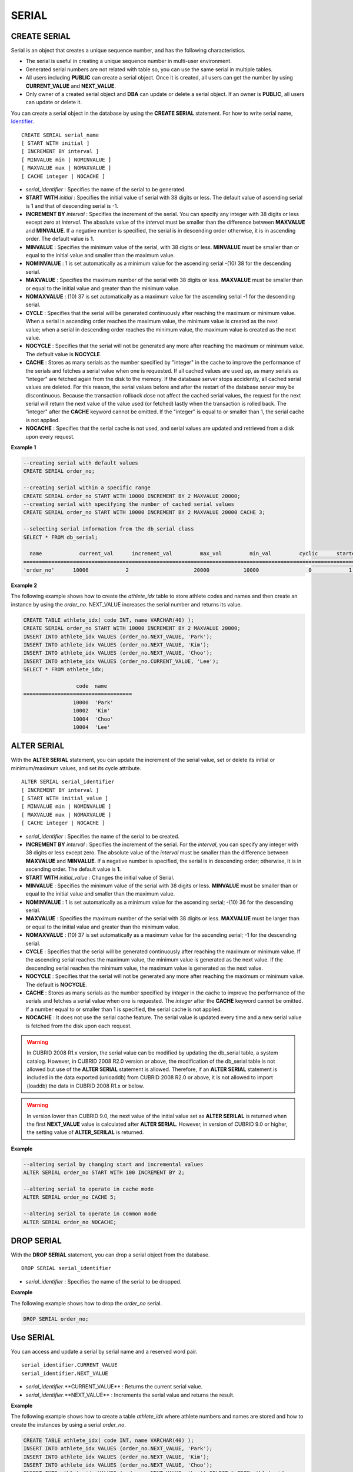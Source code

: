 ******
SERIAL
******

CREATE SERIAL
=============

Serial is an object that creates a unique sequence number, and has the following characteristics.

*   The serial is useful in creating a unique sequence number in multi-user environment.
*   Generated serial numbers are not related with table so, you can use the same serial in multiple tables.
*   All users including **PUBLIC** can create a serial object. Once it is created, all users can get the number by using **CURRENT_VALUE** and **NEXT_VALUE**.
*   Only owner of a created serial object and **DBA** can update or delete a serial object. If an owner is **PUBLIC**, all users can update or delete it.

You can create a serial object in the database by using the **CREATE SERIAL** statement. For how to write serial name, `Identifier <#syntax_csql_syntaxtype_identifie_2262>`_. ::

	CREATE SERIAL serial_name
	[ START WITH initial ]
	[ INCREMENT BY interval ]
	[ MINVALUE min | NOMINVALUE ]
	[ MAXVALUE max | NOMAXVALUE ]
	[ CACHE integer | NOCACHE ]

*   *serial_identifier* : Specifies the name of the serial to be generated.
*   **START WITH** *initial* : Specifies the initial value of serial with 38 digits or less. The default value of ascending serial is 1 and that of descending serial is -1.

*   **INCREMENT BY** *interval* : Specifies the increment of the serial. You can specify any integer with 38 digits or less except zero at *interval*. The absolute value of the *interval* must be smaller than the difference between **MAXVALUE** and **MINVALUE**. If a negative number is specified, the serial is in descending order otherwise, it is in ascending order. The default value is **1**.

*   **MINVALUE** : Specifies the minimum value of the serial, with 38 digits or less. **MINVALUE** must be smaller than or equal to the initial value and smaller than the maximum value.
*   **NOMINVALUE** : 1 is set automatically as a minimum value for the ascending serial -(10) 38 for the descending serial.
*   **MAXVALUE** : Specifies the maximum number of the serial with 38 digits or less. **MAXVALUE** must be smaller than or equal to the initial value and greater than the minimum value.
*   **NOMAXVALUE** : (10) 37 is set automatically as a maximum value for the ascending serial -1 for the descending serial.

*   **CYCLE** : Specifies that the serial will be generated continuously after reaching the maximum or minimum value. When a serial in ascending order reaches the maximum value, the minimum value is created as the next value; when a serial in descending order reaches the minimum value, the maximum value is created as the next value.

*   **NOCYCLE** : Specifies that the serial will not be generated any more after reaching the maximum or minimum value. The default value is **NOCYCLE**.

*   **CACHE** : Stores as many serials as the number specified by "integer" in the cache to improve the performance of the serials and fetches a serial value when one is requested. If all cached values are used up, as many serials as "integer" are fetched again from the disk to the memory. If the database server stops accidently, all cached serial values are deleted. For this reason, the serial values before and after the restart of the database server may be discontinuous. Because the transaction rollback dose not affect the cached serial values, the request for the next serial will return the next value of the value used (or fetched) lastly when the transaction is rolled back. The "integer" after the **CACHE** keyword cannot be omitted. If the "integer" is equal to or smaller than 1, the serial cache is not applied.

*   **NOCACHE** : Specifies that the serial cache is not used, and serial values are updated and retrieved from a disk upon every request.

**Example 1**

.. code-block:: sql

	--creating serial with default values
	CREATE SERIAL order_no;
	 
	--creating serial within a specific range
	CREATE SERIAL order_no START WITH 10000 INCREMENT BY 2 MAXVALUE 20000;
	--creating serial with specifying the number of cached serial values
	CREATE SERIAL order_no START WITH 10000 INCREMENT BY 2 MAXVALUE 20000 CACHE 3;
	 
	--selecting serial information from the db_serial class
	SELECT * FROM db_serial;
	 
	  name            current_val      increment_val         max_val         min_val         cyclic      started       cached_num        att_name
	====================================================================================================================================================
	'order_no'      10006            2                     20000           10000                0            1                3            NULL

**Example 2**

The following example shows how to create the *athlete_idx* table to store athlete codes and names and then create an instance by using the *order_no*. NEXT_VALUE increases the serial number and returns its value.

.. code-block:: sql

	CREATE TABLE athlete_idx( code INT, name VARCHAR(40) );
	CREATE SERIAL order_no START WITH 10000 INCREMENT BY 2 MAXVALUE 20000;
	INSERT INTO athlete_idx VALUES (order_no.NEXT_VALUE, 'Park');
	INSERT INTO athlete_idx VALUES (order_no.NEXT_VALUE, 'Kim');
	INSERT INTO athlete_idx VALUES (order_no.NEXT_VALUE, 'Choo');
	INSERT INTO athlete_idx VALUES (order_no.CURRENT_VALUE, 'Lee');
	SELECT * FROM athlete_idx;
	 
			 code  name
	===================================
			10000  'Park'
			10002  'Kim'
			10004  'Choo'
			10004  'Lee'

ALTER SERIAL
============

With the **ALTER SERIAL** statement, you can update the increment of the serial value, set or delete its initial or minimum/maximum values, and set its cycle attribute. ::

	ALTER SERIAL serial_identifier
	[ INCREMENT BY interval ]
	[ START WITH initial_value ]
	[ MINVALUE min | NOMINVALUE ]
	[ MAXVALUE max | NOMAXVALUE ]
	[ CACHE integer | NOCACHE ]

*   *serial_identifier* : Specifies the name of the serial to be created.
*   **INCREMENT BY** *interval* : Specifies the increment of the serial. For the *interval*, you can specify any integer with 38 digits or less except zero. The absolute value of the *interval* must be smaller than the difference between **MAXVALUE** and **MINVALUE**. If a negative number is specified, the serial is in descending order; otherwise, it is in ascending order. The default value is **1**.

*   **START WITH** *initial_value* : Changes the initial value of Serial.
*   **MINVALUE** : Specifies the minimum value of the serial with 38 digits or less. **MINVALUE** must be smaller than or equal to the initial value and smaller than the maximum value.
*   **NOMINVALUE** : 1 is set automatically as a minimum value for the ascending serial; -(10) 36 for the descending serial.
*   **MAXVALUE** : Specifies the maximum number of the serial with 38 digits or less. **MAXVALUE** must be larger than or equal to the initial value and greater than the minimum value.
*   **NOMAXVALUE** : (10) 37 is set automatically as a maximum value for the ascending serial; -1 for the descending serial.

*   **CYCLE** : Specifies that the serial will be generated continuously after reaching the maximum or minimum value. If the ascending serial reaches the maximum value, the minimum value is generated as the next value. If the descending serial reaches the minimum value, the maximum value is generated as the next value.

*   **NOCYCLE** : Specifies that the serial will not be generated any more after reaching the maximum or minimum value. The default is **NOCYCLE**.

*   **CACHE** : Stores as many serials as the number specified by *integer* in the cache to improve the performance of the serials and fetches a serial value when one is requested. The *integer* after the **CACHE** keyword cannot be omitted. If a number equal to or smaller than 1 is specified, the serial cache is not applied.

*   **NOCACHE** : It does not use the serial cache feature. The serial value is updated every time and a new serial value is fetched from the disk upon each request.

.. warning::

	 In CUBRID 2008 R1.x version, the serial value can be modified by updating the db_serial table, a system catalog. However, in CUBRID 2008 R2.0 version or above, the modification of the db_serial table is not allowed but use of the **ALTER SERIAL** statement is allowed. Therefore, if an **ALTER SERIAL** statement is included in the data exported (unloaddb) from CUBRID 2008 R2.0 or above, it is not allowed to import (loaddb) the data in CUBRID 2008 R1.x or below.

.. warning::

	In version lower than CUBRID 9.0, the next value of the initial value set as **ALTER SERILAL** is returned when the first **NEXT_VALUE** value is calculated after **ALTER SERIAL**. However, in version of CUBRID 9.0 or higher, the setting value of **ALTER_SERILAL** is returned.

**Example**

.. code-block:: sql

	--altering serial by changing start and incremental values
	ALTER SERIAL order_no START WITH 100 INCREMENT BY 2;
	 
	--altering serial to operate in cache mode
	ALTER SERIAL order_no CACHE 5;
	 
	--altering serial to operate in common mode
	ALTER SERIAL order_no NOCACHE;

DROP SERIAL
===========

With the **DROP SERIAL** statement, you can drop a serial object from the database. ::

	DROP SERIAL serial_identifier

*   *serial_identifier* : Specifies the name of the serial to be dropped.

**Example**

The following example shows how to drop the *order_no* serial.

.. code-block:: sql

	DROP SERIAL order_no;

Use SERIAL
==========

You can access and update a serial by serial name and a reserved word pair. ::

	serial_identifier.CURRENT_VALUE
	serial_identifier.NEXT_VALUE

*   *serial_identifier*.**CURRENT_VALUE** : Returns the current serial value.
*   *serial_identifier*.**NEXT_VALUE** : Increments the serial value and returns the result.

**Example**

The following example shows how to create a table *athlete_idx* where athlete numbers and names are stored and how to create the instances by using a serial *order_no*.

.. code-block:: sql

	CREATE TABLE athlete_idx( code INT, name VARCHAR(40) );
	INSERT INTO athlete_idx VALUES (order_no.NEXT_VALUE, 'Park');
	INSERT INTO athlete_idx VALUES (order_no.NEXT_VALUE, 'Kim');
	INSERT INTO athlete_idx VALUES (order_no.NEXT_VALUE, 'Choo');
	INSERT INTO athlete_idx VALUES (order_no.NEXT_VALUE, 'Lee');SELECT * FROM athlete_idx;
	 
			 code  name
	===================================
			10000  'Park'
			10002  'Kim'
			10004  'Choo'
			10006  'Lee'

.. warning:: When you use a serial for the first time after creating it, **NEXT_VALUE** returns the initial value. Subsequently, the sum of the current value and the increment are returned.

Serial Function
===============

The **Serial** function consists of the **SERIAL_CURRENT_VALUE** and **SERIAL_NEXT_VALUE** functions.

The **SERIAL_CURRENT_VALUE** function returns the current serial value, which is the same value as *serial_name* **.current_value**.

This function returns as much added value as interval specified. The serial interval is determined by the value of a **CREATE SERIAL ... INCREMENT BY** statement. **SERIAL_NEXT_VALUE** (*serial_name*, 1) returns the same value as *serial_name* **.next_value**.

To get a large amount of serials at once, specify the desired number as an argument to call the **SERIAL_NEXT_VALUE** function only once; which has an advantage over calling repeatedly *serial_name* **.next_value** in terms of performance.

Assume that an application process is trying to get the number of n serials at once. To perform it, call **SERIAL_NEXT_VALUE** (*serial_name*, N) one time to store a return value and calculate a serial value between (a serial start value) and (the return value). (Serial value at the point of function call) is equal to the value of (return value) - (desired number of serials) * (serial interval).

For example, if you create a serial starting 101 and increasing by 1 and call **SERIAL_NEXT_VALUE** (*serial_name*, 10), it returns 110. The start value at the point is 110-(10-1)*1 = 101. Therefore, 10 serial values such as 101, 102, 103, ... 110 can be used by an application process. If **SERIAL_NEXT_VALUE** (*serial_name*, 10) is called in succession, 120 is returned; the start value at this point is 120-(10-1)*1 = 111.

::

	SERIAL_CURRENT_VALUE(serial_name)
	SERIAL_NEXT_VALUE(serial_name, number)

*   *serial_name* : Serial name
*   *number* : The number of serials to be obtained

**Example**

.. code-block:: sql

	CREATE SERIAL order_no START WITH 10000 INCREMENT BY 2 MAXVALUE 20000;
	SELECT SERIAL_CURRENT_VALUE(order_no);
	10000
	 
	-- At first, the first serial value starts with the initial serial value, 10000. So the l0'th serial value will be 10009.
	SELECT SERIAL_NEXT_VALUE(order_no, 10);
	10009
	 
	SELECT SERIAL_NEXT_VALUE(order_no, 10);
	10019

.. warning::

	If you create a serial and calls the **SERIAL_NEXT_VALUE** function for the first time, a value of (serial interval) * (desired number of serials - 1) added to the current value is returned. If you call the **SERIAL_NEXT_VALUE** function in succession, a value of (serial interval) * (desired number of serials) added to the current is returned (see the example above).
